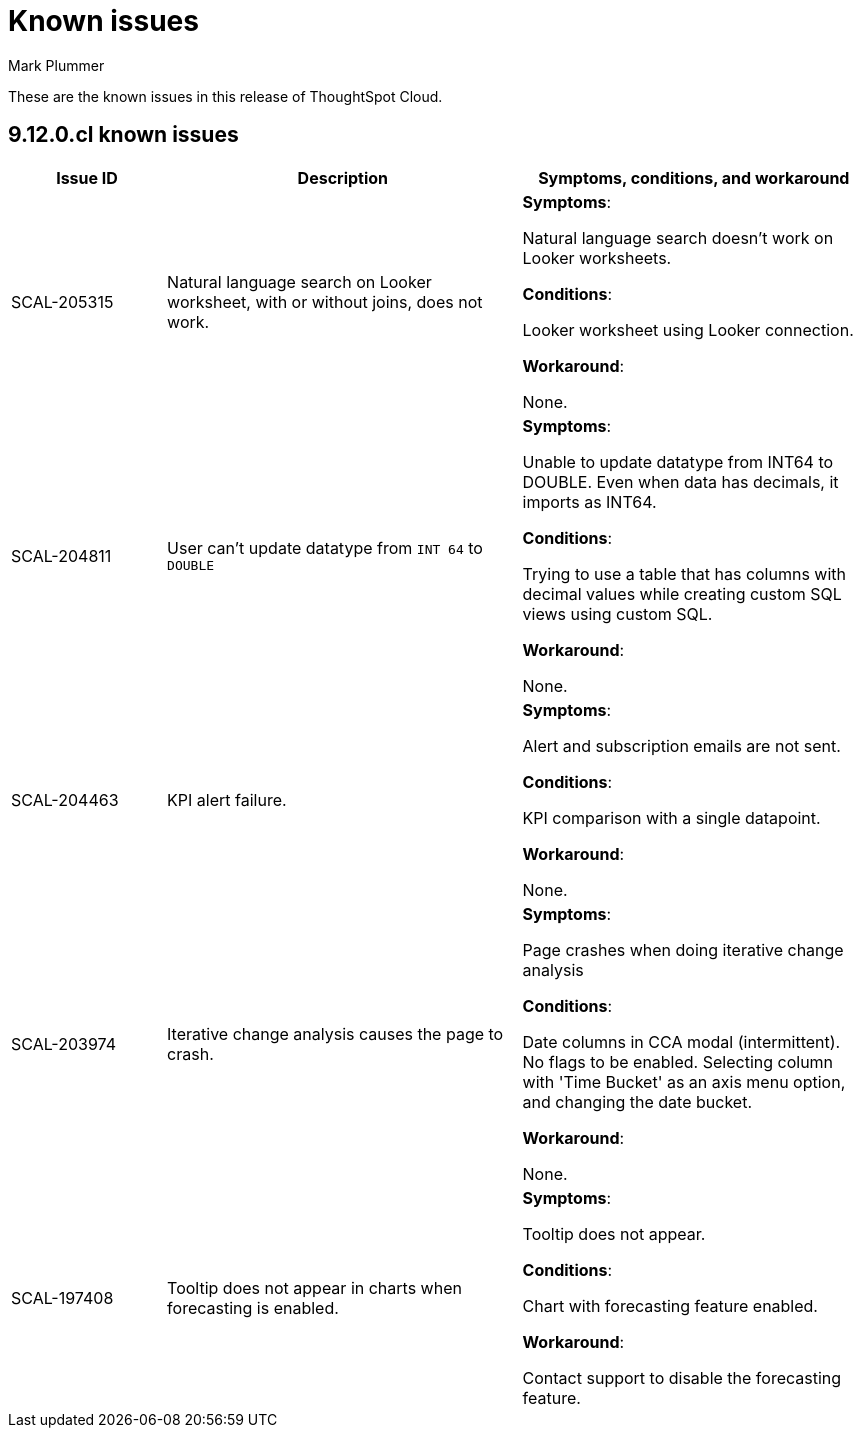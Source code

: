 = Known issues
:keywords: known issues
:last_updated: 5/8/2024
:author: Mark Plummer
:experimental:
:page-layout: default-cloud
:page-toclevels: -1
:linkattrs:
:jira: SCAL-206809 (9.12.0.cl)

These are the known issues in this release of ThoughtSpot Cloud.

[#releases-9-12-x]
== 9.12.0.cl known issues

[cols="17%,39%,38%"]
|===
|Issue ID |Description|Symptoms, conditions, and workaround

|SCAL-205315
|Natural language search on Looker worksheet, with or without joins, does not work.
a|*Symptoms*:

Natural language search doesn't work on Looker worksheets.

*Conditions*:

Looker worksheet using Looker connection.

*Workaround*:

None.

|SCAL-204811
|User can't update datatype from `INT 64` to `DOUBLE`
a|*Symptoms*:

Unable to update datatype from INT64 to DOUBLE.
Even when data has decimals, it imports as INT64.

*Conditions*:

Trying to use a table that has columns with decimal values while creating custom SQL views using custom SQL.

*Workaround*:

None.
|SCAL-204463
|KPI alert failure.
a|*Symptoms*:

Alert and subscription emails are not sent.

*Conditions*:

KPI comparison with a single datapoint.

*Workaround*:

None.
|SCAL-203974
|Iterative change analysis causes the page to crash.
a|*Symptoms*:

Page crashes when doing iterative change analysis

*Conditions*:

Date columns in CCA modal (intermittent). No flags to be enabled. Selecting column with 'Time Bucket' as an axis menu option, and changing the date bucket.

*Workaround*:

None.
|SCAL-197408
|Tooltip does not appear in charts when forecasting is enabled.
a|*Symptoms*:

Tooltip does not appear.

*Conditions*:

Chart with forecasting feature enabled.

*Workaround*:

Contact support to disable the forecasting feature.
|===